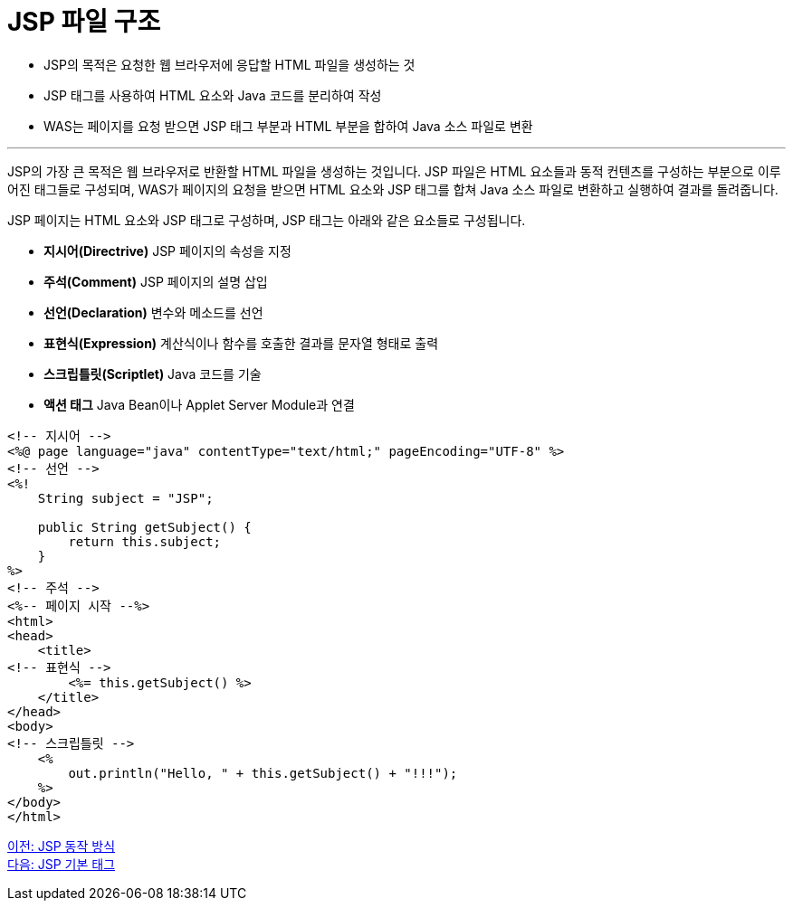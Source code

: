 = JSP 파일 구조

* JSP의 목적은 요청한 웹 브라우저에 응답할 HTML 파일을 생성하는 것
* JSP 태그를 사용하여 HTML 요소와 Java 코드를 분리하여 작성
* WAS는 페이지를 요청 받으면 JSP 태그 부분과 HTML 부분을 합하여 Java 소스 파일로 변환

---

JSP의 가장 큰 목적은 웹 브라우저로 반환할 HTML 파일을 생성하는 것입니다. JSP 파일은 HTML 요소들과 동적 컨텐츠를 구성하는 부분으로 이루어진 태그들로 구성되며, WAS가 페이지의 요청을 받으면 HTML 요소와 JSP 태그를 합쳐 Java 소스 파일로 변환하고 실행하여 결과를 돌려줍니다.

JSP 페이지는 HTML 요소와 JSP 태그로 구성하며, JSP 태그는 아래와 같은 요소들로 구성됩니다.

* **지시어(Directrive)** JSP 페이지의 속성을 지정
* **주석(Comment)** JSP 페이지의 설명 삽입
* **선언(Declaration)** 변수와 메소드를 선언
* **표현식(Expression)** 계산식이나 함수를 호출한 결과를 문자열 형태로 출력
* **스크립틀릿(Scriptlet)** Java 코드를 기술
* **액션 태그** Java Bean이나 Applet Server Module과 연결

[source, html]
----
<!-- 지시어 -->
<%@ page language="java" contentType="text/html;" pageEncoding="UTF-8" %>
<!-- 선언 -->
<%!
    String subject = "JSP";

    public String getSubject() {
        return this.subject;
    }
%>
<!-- 주석 -->
<%-- 페이지 시작 --%>
<html>
<head>
    <title>
<!-- 표현식 -->
        <%= this.getSubject() %>
    </title>
</head>
<body>
<!-- 스크립틀릿 -->
    <%
        out.println("Hello, " + this.getSubject() + "!!!");
    %>
</body>
</html>
----

link:./04_jsp_operation.adoc[이전: JSP 동작 방식] +
link:./06_jsp_tags.adoc[다음: JSP 기본 태그]